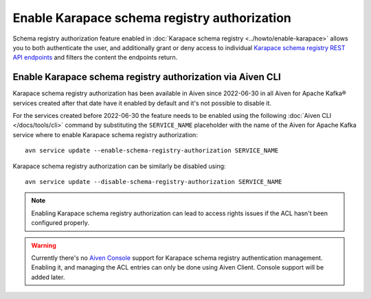 Enable Karapace schema registry authorization
=============================================

Schema registry authorization feature enabled in :doc:`Karapace schema registry <../howto/enable-karapace>`  allows you to both authenticate the user, and additionally grant or deny access to individual `Karapace schema registry REST API endpoints <https://github.com/aiven/karapace>`_ and filters the content the endpoints return.

Enable Karapace schema registry authorization via Aiven CLI
-----------------------------------------------------------

Karapace schema registry authorization has been available in Aiven since 2022-06-30 in all Aiven for Apache Kafka® services created after that date have it enabled by default and it's not possible to disable it.

For the services created before 2022-06-30 the feature needs to be enabled using the following :doc:`Aiven CLI </docs/tools/cli>` command by substituting the ``SERVICE_NAME`` placeholder with the name of the Aiven for Apache Kafka service where to enable Karapace schema registry authorization::

    avn service update --enable-schema-registry-authorization SERVICE_NAME

Karapace schema registry authorization can be similarly be disabled using::

    avn service update --disable-schema-registry-authorization SERVICE_NAME

.. Note::

    Enabling Karapace schema registry authorization can lead to access rights issues if the ACL hasn't been configured properly.


.. Warning::

    Currently there's no `Aiven Console <https://console.aiven.io/>`_ support for Karapace schema registry authentication management. Enabling it, and managing the ACL entries can only be done using Aiven Client. Console support will be added later.